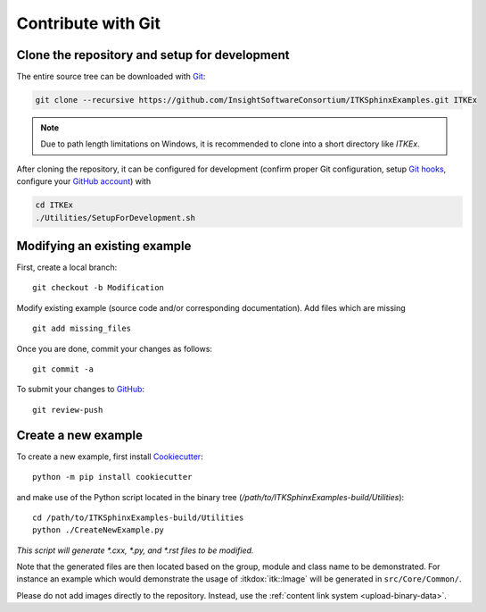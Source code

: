 .. _text-editor-submission:

Contribute with Git
===================

Clone the repository and setup for development
----------------------------------------------

The entire source tree can be downloaded with Git_:

.. code-block:: bash

  git clone --recursive https://github.com/InsightSoftwareConsortium/ITKSphinxExamples.git ITKEx

.. note::

  Due to path length limitations on Windows, it is recommended to clone into a
  short directory like *ITKEx*.

After cloning the repository, it can be configured for development (confirm
proper Git configuration, setup `Git hooks`_, configure your `GitHub account`_)
with

.. code-block:: bash

  cd ITKEx
  ./Utilities/SetupForDevelopment.sh


Modifying an existing example
-----------------------------

First, create a local branch::

  git checkout -b Modification


Modify existing example (source code and/or corresponding documentation).
Add files which are missing ::

  git add missing_files


Once you are done, commit your changes as follows::

  git commit -a


To submit your changes to `GitHub`_::

  git review-push


.. _CreateNewExample:

Create a new example
--------------------

To create a new example, first install `Cookiecutter`_::

  python -m pip install cookiecutter

and make use of the Python script located in the
binary tree (*/path/to/ITKSphinxExamples-build/Utilities*)::

  cd /path/to/ITKSphinxExamples-build/Utilities
  python ./CreateNewExample.py

*This script will generate *.cxx, *.py, and *.rst files to be modified.*

Note that the generated files are then located based on the group, module and
class name to be demonstrated. For instance an example which would demonstrate
the usage of :itkdox:`itk::Image` will be generated in
``src/Core/Common/``.

Please do not add images directly to the repository.  Instead, use the
:ref:`content link system <upload-binary-data>`.


.. _Git: https://git-scm.com/
.. _Git hooks: https://git-scm.com/book/en/v2/Customizing-Git-Git-Hooks
.. _GitHub account: https://github.com/login
.. _GitHub: https://github.com/InsightSoftwareConsortium/ITKSphinxExamples
.. _Cookiecutter: https://cookiecutter.readthedocs.io/en/latest/
